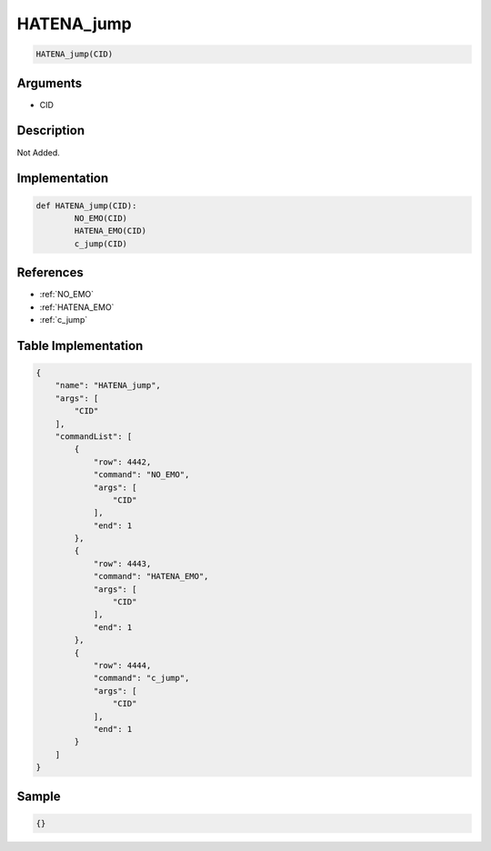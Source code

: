 .. _HATENA_jump:

HATENA_jump
========================

.. code-block:: text

	HATENA_jump(CID)


Arguments
------------

* CID

Description
-------------

Not Added.

Implementation
-------------

.. code-block:: python

	def HATENA_jump(CID):
		NO_EMO(CID)
		HATENA_EMO(CID)
		c_jump(CID)

References
-------------
* :ref:`NO_EMO`
* :ref:`HATENA_EMO`
* :ref:`c_jump`

Table Implementation
-------------

.. code-block:: json

	{
	    "name": "HATENA_jump",
	    "args": [
	        "CID"
	    ],
	    "commandList": [
	        {
	            "row": 4442,
	            "command": "NO_EMO",
	            "args": [
	                "CID"
	            ],
	            "end": 1
	        },
	        {
	            "row": 4443,
	            "command": "HATENA_EMO",
	            "args": [
	                "CID"
	            ],
	            "end": 1
	        },
	        {
	            "row": 4444,
	            "command": "c_jump",
	            "args": [
	                "CID"
	            ],
	            "end": 1
	        }
	    ]
	}

Sample
-------------

.. code-block:: json

	{}
